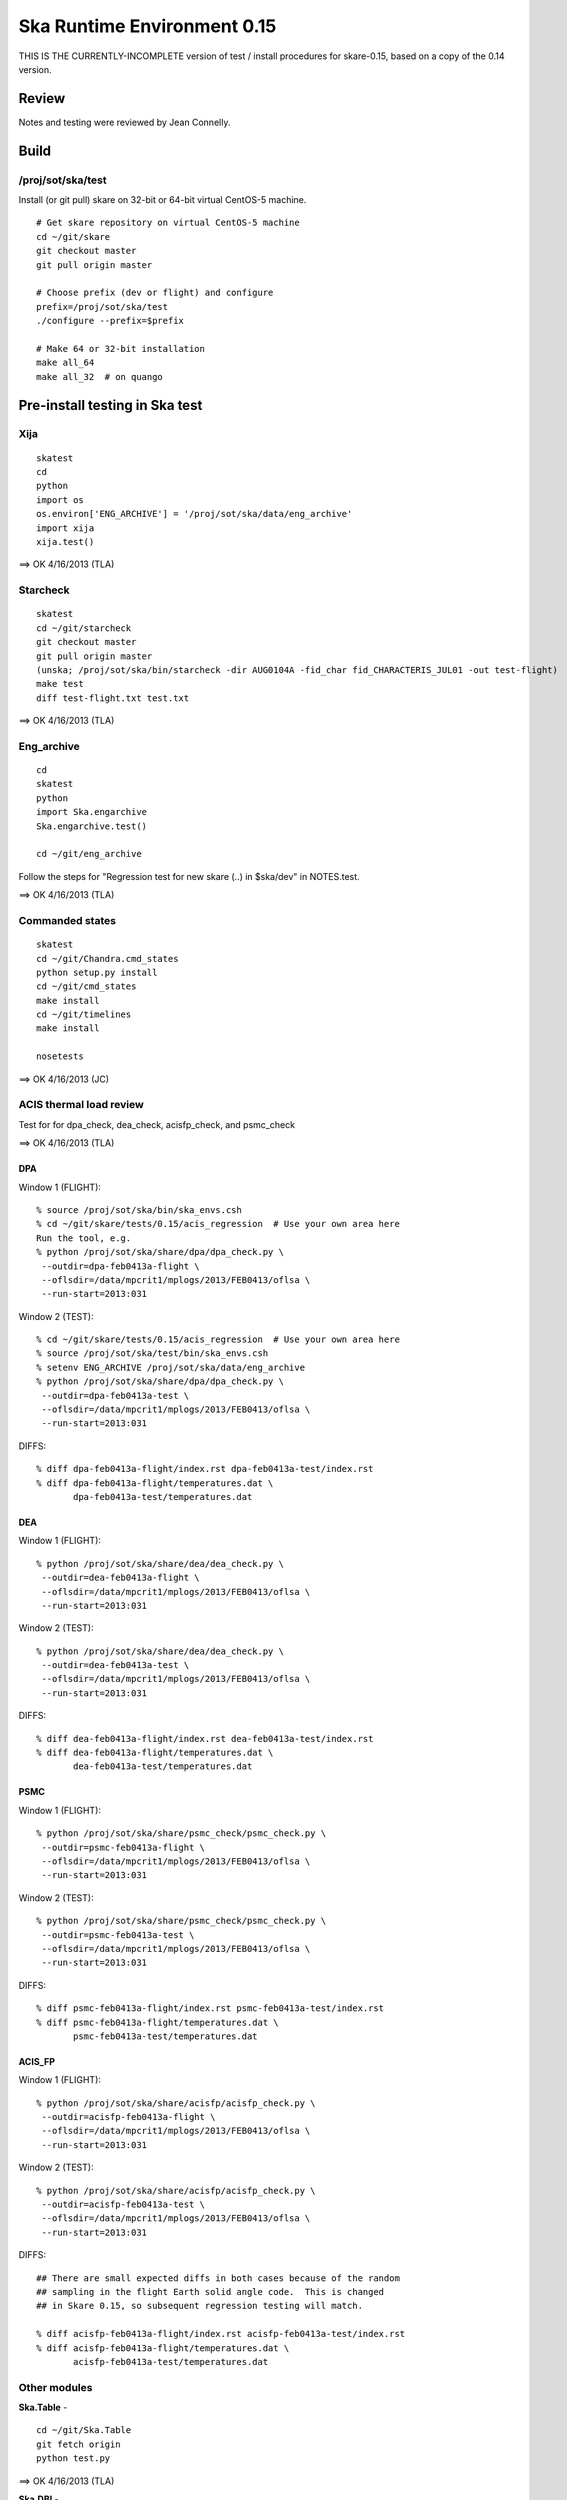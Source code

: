 Ska Runtime Environment 0.15
===========================================

THIS IS THE CURRENTLY-INCOMPLETE version of test / install procedures
for skare-0.15, based on a copy of the 0.14 version.


.. Build and install this document with:
   rst2html.py --stylesheet=/proj/sot/ska/www/ASPECT/aspect.css \
        --embed-stylesheet NOTES.skare-0.14.rst NOTES.skare-0.14.html
   cp NOTES.skare-0.14.html /proj/sot/ska/www/ASPECT/skare-0.14.html

Review
------

Notes and testing were reviewed by Jean Connelly.

Build
-------

/proj/sot/ska/test
^^^^^^^^^^^^^^^^^^^

Install (or git pull) skare on 32-bit or 64-bit virtual CentOS-5 machine.
::

  # Get skare repository on virtual CentOS-5 machine
  cd ~/git/skare
  git checkout master
  git pull origin master

  # Choose prefix (dev or flight) and configure
  prefix=/proj/sot/ska/test
  ./configure --prefix=$prefix

  # Make 64 or 32-bit installation
  make all_64
  make all_32  # on quango

Pre-install testing in Ska test
----------------------------------------

Xija
^^^^^^^^
::

  skatest
  cd
  python
  import os
  os.environ['ENG_ARCHIVE'] = '/proj/sot/ska/data/eng_archive'
  import xija
  xija.test()

==> OK 4/16/2013 (TLA)

Starcheck
^^^^^^^^^^^^
::

  skatest
  cd ~/git/starcheck
  git checkout master
  git pull origin master
  (unska; /proj/sot/ska/bin/starcheck -dir AUG0104A -fid_char fid_CHARACTERIS_JUL01 -out test-flight)
  make test
  diff test-flight.txt test.txt

==> OK 4/16/2013 (TLA)

Eng_archive
^^^^^^^^^^^^
::

  cd
  skatest
  python
  import Ska.engarchive
  Ska.engarchive.test()

  cd ~/git/eng_archive

Follow the steps for "Regression test for new skare (..) in $ska/dev" in NOTES.test.

==>  OK 4/16/2013 (TLA)

Commanded states
^^^^^^^^^^^^^^^^^^
::

  skatest
  cd ~/git/Chandra.cmd_states
  python setup.py install
  cd ~/git/cmd_states
  make install
  cd ~/git/timelines
  make install

  nosetests

==> OK 4/16/2013 (JC)


ACIS thermal load review
^^^^^^^^^^^^^^^^^^^^^^^^^^^^^^

Test for for dpa_check, dea_check, acisfp_check, and psmc_check

==> OK 4/16/2013 (TLA)

DPA
~~~~~~~~

Window 1 (FLIGHT)::

  % source /proj/sot/ska/bin/ska_envs.csh
  % cd ~/git/skare/tests/0.15/acis_regression  # Use your own area here
  Run the tool, e.g.
  % python /proj/sot/ska/share/dpa/dpa_check.py \
   --outdir=dpa-feb0413a-flight \
   --oflsdir=/data/mpcrit1/mplogs/2013/FEB0413/oflsa \
   --run-start=2013:031

Window 2 (TEST)::

  % cd ~/git/skare/tests/0.15/acis_regression  # Use your own area here
  % source /proj/sot/ska/test/bin/ska_envs.csh
  % setenv ENG_ARCHIVE /proj/sot/ska/data/eng_archive
  % python /proj/sot/ska/share/dpa/dpa_check.py \
   --outdir=dpa-feb0413a-test \
   --oflsdir=/data/mpcrit1/mplogs/2013/FEB0413/oflsa \
   --run-start=2013:031

DIFFS::

  % diff dpa-feb0413a-flight/index.rst dpa-feb0413a-test/index.rst
  % diff dpa-feb0413a-flight/temperatures.dat \
         dpa-feb0413a-test/temperatures.dat

DEA
~~~~~~~~

Window 1 (FLIGHT)::

  % python /proj/sot/ska/share/dea/dea_check.py \
   --outdir=dea-feb0413a-flight \
   --oflsdir=/data/mpcrit1/mplogs/2013/FEB0413/oflsa \
   --run-start=2013:031

Window 2 (TEST)::

  % python /proj/sot/ska/share/dea/dea_check.py \
   --outdir=dea-feb0413a-test \
   --oflsdir=/data/mpcrit1/mplogs/2013/FEB0413/oflsa \
   --run-start=2013:031

DIFFS::

  % diff dea-feb0413a-flight/index.rst dea-feb0413a-test/index.rst
  % diff dea-feb0413a-flight/temperatures.dat \
         dea-feb0413a-test/temperatures.dat

PSMC
~~~~~~~~

Window 1 (FLIGHT)::

  % python /proj/sot/ska/share/psmc_check/psmc_check.py \
   --outdir=psmc-feb0413a-flight \
   --oflsdir=/data/mpcrit1/mplogs/2013/FEB0413/oflsa \
   --run-start=2013:031

Window 2 (TEST)::

  % python /proj/sot/ska/share/psmc_check/psmc_check.py \
   --outdir=psmc-feb0413a-test \
   --oflsdir=/data/mpcrit1/mplogs/2013/FEB0413/oflsa \
   --run-start=2013:031

DIFFS::

  % diff psmc-feb0413a-flight/index.rst psmc-feb0413a-test/index.rst
  % diff psmc-feb0413a-flight/temperatures.dat \
         psmc-feb0413a-test/temperatures.dat

ACIS_FP
~~~~~~~~

Window 1 (FLIGHT)::

  % python /proj/sot/ska/share/acisfp/acisfp_check.py \
   --outdir=acisfp-feb0413a-flight \
   --oflsdir=/data/mpcrit1/mplogs/2013/FEB0413/oflsa \
   --run-start=2013:031

Window 2 (TEST)::

  % python /proj/sot/ska/share/acisfp/acisfp_check.py \
   --outdir=acisfp-feb0413a-test \
   --oflsdir=/data/mpcrit1/mplogs/2013/FEB0413/oflsa \
   --run-start=2013:031

DIFFS::

  ## There are small expected diffs in both cases because of the random
  ## sampling in the flight Earth solid angle code.  This is changed
  ## in Skare 0.15, so subsequent regression testing will match.

  % diff acisfp-feb0413a-flight/index.rst acisfp-feb0413a-test/index.rst
  % diff acisfp-feb0413a-flight/temperatures.dat \
         acisfp-feb0413a-test/temperatures.dat


Other modules
^^^^^^^^^^^^^

**Ska.Table** -  ::

  cd ~/git/Ska.Table
  git fetch origin
  python test.py

==> OK 4/16/2013 (TLA)

**Ska.DBI** -  ::

  cd ~/git/Ska.DBI
  git fetch origin
  python test.py

==> OK 4/16/2013 (TLA)

**Quaternion** -  ::

  cd ~/git/Quaternion
  git fetch origin
  nosetests

==> OK 4/16/2013 (TLA)

**Ska.ftp** -  ::

  cd ~/git/Ska.ftp
  git fetch origin
  nosetests

==> OK 4/16/2013 (TLA)

**Ska.Numpy** -  ::

  cd ~/git/Ska.Numpy
  git fetch origin
  nosetests

==> OK 4/16/2013 (TLA)

**Ska.ParseCM** -  ::

  cd ~/hg/Ska.ParseCM
  hg incoming
  python test.py

==> OK 4/16/2013 (TLA)

**Ska.quatutil** -  ::

  cd ~/hg/Ska.quatutil
  hg incoming
  nosetests

==> OK 4/16/2013 (TLA)

**Ska.Shell** -  ::

  cd ~/hg/Ska.Shell
  hg incoming
  python test.py

==> OK 4/16/2013 (TLA)

**asciitable** -  ::

  cd ~/git/asciitable
  git checkout 0.8.0
  nosetests

==> OK 4/16/2013 (TLA)

**esa_view** - ::

  cd
  python /proj/sot/ska/share/taco/esaview.py MAR2513

==> OK 4/16/2013 (TLA)

Installation on GRETA network (test)
-------------------------------------

On ccosmos::

  skatest
  ska_version  # 0.15-r293-e754375

On quango (32-bit)::

  skatest
  ska_version  # 0.15-r293-e754375

On chimchim as SOT::

  set version=0.15-r293-e754375
  mkdir /proj/sot/ska/test/arch/skare-${version}
  rysnc -av aldcroft@ccosmos:/proj/sot/ska/test/arch/x86_64-linux_CentOS-5 \
                             /proj/sot/ska/test/arch/skare-${version}/
  rysnc -av aldcroft@ccosmos:/proj/sot/ska/test/arch/i686-linux_CentOS-5 \
                             /proj/sot/ska/test/arch/skare-${version}/

  cd /proj/sot/ska/test/arch
  ls -l  # make sure everything looks good
  ls -l $skare-${version}
  rm i686-linux_CentOS-5
  rm x86_64-linux_CentOS-5
  ln -s skare-${version}/i686-linux_CentOS-5 ./
  ln -s skare-${version}/x86_64-linux_CentOS-5 ./


Esa_view
^^^^^^^^

Check that ESA view tool passes basic functional checkout::

  cd
  python /proj/sot/ska/share/taco/esaview.py MAR2513



Installation on HEAD network (flight)
-------------------------------------

Installation::

  # Do everything as aca
  su -l aca
  ska

  # Prepare for in-place installation
  cd ~/git/skare
  git checkout 0.15  # Note: skare-0.14 branch has post-install updates vs. 0.14 tag
  git log

  # Stop all cron jobs
  touch /proj/sot/ska/data/task_schedule/master_heart_attack
  # Wait at least a minute

  # Build updated skare on ccosmos
  ./configure --prefix=/proj/sot/ska
  make python_modules  # Could be "make all_64" for a bigger update

  # Build 32-bit version on quango
  ssh aca@quango
  cd ~/git/skare
  make python_modules  # Could be "make all_32" for a bigger update

  # TEST per instructions below

  # Allow all cron jobs to resume
  rm /proj/sot/ska/data/task_schedule/master_heart_attack


Post-install testing on HEAD
-----------------------------

Starcheck
^^^^^^^^^^^^
::

  cd ~/git/starcheck
  /proj/sot/ska/bin/starcheck -dir AUG0104A -fid_char fid_CHARACTERIS_JUL01 -out test.new
  diff test.7cb31b.txt test.new.txt

==> OK 4/17/2013 TLA

Eng_archive
^^^^^^^^^^^^
::

  cd ~/git/eng_archive

Follow the steps for "Regression test for new skare in /proj/sot/ska" in NOTES.test.

==> SKIP

Commanded states
^^^^^^^^^^^^^^^^^^^
::

  cd ~/git/timelines
  nosetests

==> OK 4/17/2013 TLA

Other modules
^^^^^^^^^^^^^

- Ska.Table: OK 4/17/2013 TLA
- Ska.DBI: OK 4/17/2013 TLA
- Quaternion (nose): OK 4/17/2013 TLA
- Ska.ftp (nose): OK 4/17/2013 TLA
- Ska.Numpy: OK 4/17/2013 TLA
- Ska.ParseCM: OK 4/17/2013 TLA
- Ska.quatutil: OK 4/17/2013 TLA
- Ska.Shell: OK 4/17/2013 TLA
- asciitable: OK 4/17/2013 TLA



acisfp_check
^^^^^^^^^^^^

Window 1 (FLIGHT)::

  ska
  cd ~/git/skare/tests/0.15/acis_regression
  python /proj/sot/ska/share/acisfp/acisfp_check.py \
   --outdir=acisfp-feb0413a-new \
   --oflsdir=/data/mpcrit1/mplogs/2013/FEB0413/oflsa \
   --run-start=2013:031

  diff acisfp-feb0413a-flight/index.rst acisfp-feb0413a-new/index.rst
  diff acisfp-feb0413a-flight/temperatures.dat \
         acisfp-feb0413a-new/temperatures.dat

==> OK 4/17/2013 TLA

ESA view
^^^^^^^^
::

  cd
  python /proj/sot/ska/share/taco/esaview.py MAR2513

==> OK 4/17/2013 TLA


Notes
-----

REMEMBER to "make install" eng archive as needed!


Installation on GRETA network (flight)
--------------------------------------

Ensure that the HEAD flight distribution has been installed and tested.

On chimchim as SOT::

  set version=0.15-r293-e754375
  cd /proj/sot/ska/dist
  mkdir skare-${version}
  rsync -azv aldcroft@ccosmos:/proj/sot/ska/arch/x86_64-linux_CentOS-5/ \
        skare-${version}/x86_64-linux_CentOS-5/
  rsync -azv aldcroft@ccosmos:/proj/sot/ska/arch/i686-linux_CentOS-5/ \
        skare-${version}/i686-linux_CentOS-5/

On chimchim as FOT CM::

  cd /proj/sot/ska/arch
  set version=0.15-r293-e754375
  mkdir skare-${version}
  ls /proj/sot/ska/dist/skare-${version}
  rsync -av /proj/sot/ska/dist/skare-${version}/ skare-${version}/

  rm i686-linux_CentOS-5
  rm x86_64-linux_CentOS-5
  ln -s skare-${version}/i686-linux_CentOS-5 ./
  ln -s skare-${version}/x86_64-linux_CentOS-5 ./

Smoke test on chimchim::

  source /proj/sot/ska/bin/ska_envs.csh
  ipython --pylab
  import Ska.engarchive.fetch as fetch
  dat = fetch.Msid('tephin', '2012:001', stat='5min')
  dat.plot()

Smoke test on snowman::

  source /proj/sot/ska/bin/ska_envs.csh
  ipython --pylab
  import Ska.engarchive.fetch as fetch
  dat = fetch.Msid('tephin', '2012:001', stat='5min')
  dat.plot()

Fallback::

  set version=0.14-r272-ebf9f03
  cd /proj/sot/ska/arch
  rm i686-linux_CentOS-5
  rm x86_64-linux_CentOS-5
  ln -s skare-${version}/i686-linux_CentOS-5 ./
  ln -s skare-${version}/x86_64-linux_CentOS-5 ./


Test on GRETA network (flight)
--------------------------------------

Test xija as SOT (32 and 64 bit)::

  ska
  cd
  ipython
  import xija
  xija.test()

Test eng_archive (32 and 64 bit)::

  ska
  ipython
  import Ska.engarchive
  Ska.engarchive.test()

ESA view tool (basic functional checkout)::

  # On chimchim only
  ska
  cd
  python /proj/sot/ska/share/taco/esaview.py MAR2513
